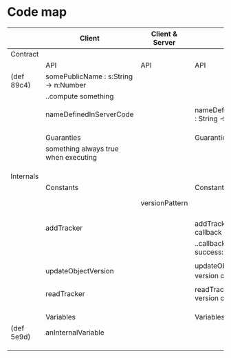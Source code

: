 * Code map

 |------------+--------------------------------------+-----------------+------------------------------------------------+------------|
 |            | Client                               | Client & Server | Server                                         |            |
 |------------+--------------------------------------+-----------------+------------------------------------------------+------------|
 | Contract   |                                      |                 |                                                |            |
 |------------+--------------------------------------+-----------------+------------------------------------------------+------------|
 |            | API                                  | API             | API                                            |            |
 |------------+--------------------------------------+-----------------+------------------------------------------------+------------|
 | (def 89c4) | somePublicName : s:String → n:Number |                 |                                                |            |
 |            | ..compute something                  |                 |                                                |            |
 |            |                                      |                 |                                                |            |
 |            | nameDefinedInServerCode              |                 | nameDefinedInServerCode : String → String      | (def 596b) |
 |            |                                      |                 |                                                |            |
 |            |                                      |                 |                                                |            |
 |            |                                      |                 |                                                |            |
 |------------+--------------------------------------+-----------------+------------------------------------------------+------------|
 |            | Guaranties                           |                 | Guaranties                                     |            |
 |------------+--------------------------------------+-----------------+------------------------------------------------+------------|
 |            | something always true when executing |                 |                                                |            |
 |            |                                      |                 |                                                |            |
 |            |                                      |                 |                                                |            |
 |            |                                      |                 |                                                |            |
 |------------+--------------------------------------+-----------------+------------------------------------------------+------------|
 | Internals  |                                      |                 |                                                |            |
 |------------+--------------------------------------+-----------------+------------------------------------------------+------------|
 |            | Constants                            |                 | Constants                                      |            |
 |------------+--------------------------------------+-----------------+------------------------------------------------+------------|
 |            |                                      | versionPattern  |                                                | (ref 15c7)  |
 |            |                                      |                 |                                                |            |
 |            |                                      |                 |                                                |            |
 |            | addTracker                           |                 | addTracker : tracker callback → ø              | (ref ac42) |
 |            |                                      |                 | ..callback :≡ err success:Boolean → ø          |            |
 |            |                                      |                 |                                                |            |
 |            | updateObjectVersion                  |                 | updateObjectVersion : _id version callback → ø | (ref ab6f) |
 |            |                                      |                 |                                                |            |
 |            | readTracker                          |                 | readTracker : trackerId version callback → ø   | (ref f0e7) |
 |            |                                      |                 |                                                |            |
 |            |                                      |                 |                                                |            |
 |            |                                      |                 |                                                |            |
 |------------+--------------------------------------+-----------------+------------------------------------------------+------------|
 |            | Variables                            |                 | Variables                                      |            |
 |------------+--------------------------------------+-----------------+------------------------------------------------+------------|
 | (def 5e9d) | anInternalVariable                   |                 |                                                |            |
 |            |                                      |                 |                                                |            |
 |            |                                      |                 |                                                |            |
 |            |                                      |                 |                                                |            |
 |------------+--------------------------------------+-----------------+------------------------------------------------+------------|
